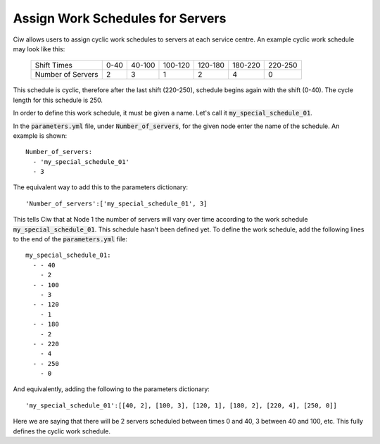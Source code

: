 .. _server-schedules:

=================================
Assign Work Schedules for Servers
=================================

Ciw allows users to assign cyclic work schedules to servers at each service centre.
An example cyclic work schedule may look like this:

	+-------------------+---------+---------+---------+---------+---------+---------+
	|    Shift Times    |    0-40 |  40-100 | 100-120 | 120-180 | 180-220 | 220-250 |
	+-------------------+---------+---------+---------+---------+---------+---------+
	| Number of Servers |       2 |       3 |       1 |       2 |       4 |       0 | 
	+-------------------+---------+---------+---------+---------+---------+---------+

This schedule is cyclic, therefore after the last shift (220-250), schedule begins again with the shift (0-40). The cycle length for this schedule is 250.

In order to define this work schedule, it must be given a name.
Let's call it :code:`my_special_schedule_01`.

In the :code:`parameters.yml` file, under :code:`Number_of_servers`, for the given node enter the name of the schedule.
An example is shown::

    Number_of_servers:
      - 'my_special_schedule_01'
      - 3

The equivalent way to add this to the parameters dictionary::

    'Number_of_servers':['my_special_schedule_01', 3]

This tells Ciw that at Node 1 the number of servers will vary over time according to the work schedule :code:`my_special_schedule_01`.
This schedule hasn't been defined yet.
To define the work schedule, add the following lines to the end of the :code:`parameters.yml` file::

    my_special_schedule_01:
      - - 40
        - 2
      - - 100
        - 3
      - - 120
        - 1
      - - 180
        - 2
      - - 220
        - 4
      - - 250
        - 0

And equivalently, adding the following to the parameters dictionary::

    'my_special_schedule_01':[[40, 2], [100, 3], [120, 1], [180, 2], [220, 4], [250, 0]]

Here we are saying that there will be 2 servers scheduled between times 0 and 40, 3 between 40 and 100, etc.
This fully defines the cyclic work schedule.